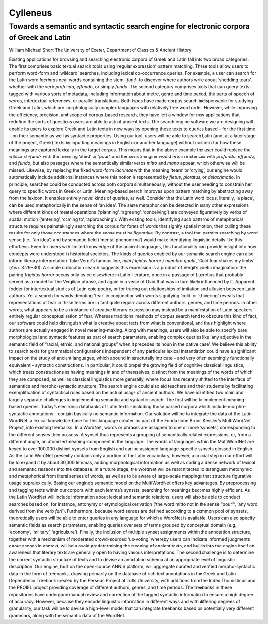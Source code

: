=========
Cylleneus
=========

Towards a semantic and syntactic search engine for electronic corpora of Greek and Latin
----------------------------------------------------------------------------------------

William Michael Short
The University of Exeter, Department of Classics & Ancient History


Existing applications for browsing and searching electronic corpora of Greek and Latin fall into
two broad categories. The first comprises basic textual search tools using ‘regular expression’
pattern matching. These tools allow users to perform word-form and ‘wildcard’ searches,
including lexical co-occurrence queries. For example, a user can search for the Latin word
*lacrimas* near words containing the stem *-fund-* to discover where authors write about
‘shedding tears’, whether with the verb *profundo*, *effundo*, or simply *fundo*. The second category
comprises tools that can query texts tagged with various sorts of metadata, including
information about metre, genre and time period, the parts of speech of words, intertextual
references, or parallel translations. Both types have made corpus search indispensable for
studying Greek and Latin, which are morphologically complex languages with relatively free
word order. However, while improving the efficiency, precision, and scope of corpus-based
research, they have left a window for new applications that redefine the sorts of questions users
are able to ask of ancient texts.
The search engine software we are designing will enable its users to explore Greek and Latin
texts in new ways by opening these texts to queries based – for the first time – on their semantic
as well as syntactic properties. Using our tool, users will be able to search Latin (and, at a later
stage of the project, Greek) texts by inputting meanings in English (or another language)
without concern for how these meanings are captured lexically in the target corpus. This means
that in the above example the user could replace the wildcard *-fund-* with the meaning ‘shed’
or ‘pour’, and the search engine would return instances with *profundo*, *effundo*, and *fundo*, but
also passages where the semantically similar verbs *mitto* and *mano* appear, which otherwise
will be missed. Likewise, by replacing the fixed word-form *lacrimas* with the meaning ‘tears’ or
‘crying’, our engine would automatically include additional instances where this notion is
represented by *fletus*, *ploratus*, or *delacrimatio*. In principle, searches could be conducted across
both corpora simultaneously, without the user needing to constrain her query to specific words
in Greek or Latin.
Meaning-based search improves upon pattern matching by abstracting away from the
lexicon. It enables entirely novel kinds of queries, as well. Consider that the Latin word locus,
literally, ‘a place’, can be used metaphorically in the sense of ‘an idea’. The same metaphor can
be detected in many other expressions where different kinds of mental operations (‘planning’,
‘agreeing’, ‘conceiving’) are conveyed figuratively by verbs of spatial motion (‘entering’,
‘coming to’, ‘approaching’). With existing tools, identifying such patterns of metaphorical
structure requires painstakingly searching the corpus for forms of words that signify spatial
motion, then culling these results for only those occurrences where the sense must be
figurative. By contrast, a tool that permits searching by word sense (i.e., ‘an idea’) and by
semantic field (‘mental phenomena’) would make identifying linguistic details like this
effortless. Even for users with limited knowledge of the ancient languages, this functionality can
provide insight into how concepts were understood in historical societies.
The kinds of queries enabled by our semantic search engine can also inform literary
interpretation. Take Vergil’s famous line, *mihi frigidus horror / membra quatit*, ‘Cold fear shakes
my limbs’ (*Aen*. 3.29‒30). A simple collocation search suggests this expression is a product of
Vergil’s poetic imagination: the pairing *frigidus horror* occurs only twice elsewhere in Latin
literature, once in a passage of Lucretius that probably served as a model for the Vergilian
phrase, and again in a verse of Ovid that was in turn likely influenced by it. Apparent fodder for
intertextual studies of Latin epic poetry, or for tracing out relationships of imitation and allusion
between Latin authors. Yet a search for words denoting ‘fear’ in conjunction with words
signifying ‘cold’ or ‘shivering’ reveals that representations of fear in these terms are in fact
quite regular across different authors, genres, and time periods. In other words, what appears
to be an instance of creative literary expression may instead be a manifestation of Latin
speakers’ entirely regular conceptualisation of fear. Whereas traditional methods of corpus
search tend to obscure this kind of fact, our software could help distinguish what is creative
about texts from what is conventional, and thus highlight where authors are actually engaged
in novel meaning-making.
Along with meanings, users will also be able to specify bare morphological and syntactic
features as part of search parameters, enabling complex queries like ‘any adjective in the
semantic field of “racial, ethnic, and national groups” when it precedes its noun in the dative
case’. We believe this ability to search texts for grammatical configurations independent of any
particular lexical instantiation could have a significant impact on the study of ancient languages,
which abound in structurally intricate – and very often seemingly functionally equivalent –
syntactic constructions. In particular, it could propel the growing field of cognitive classical
linguistics, which treats constructions as having meanings in and of themselves, distinct from the
meanings of the words of which they are composed, as well as classical linguistics more
generally, where focus has recently shifted to the interface of semantics and morpho-syntactic
structure. The search engine could also aid teachers and their students by facilitating
exemplification of syntactical rules based on the actual usage of ancient authors.
We have identified two main and largely separate challenges to implementing semantic and
syntactic search. The first will be to implement meaning-based queries. Today’s electronic
databanks of Latin texts – including those parsed corpora which include morpho-syntactic
annotations – contain basically no semantic information. Our solution will be to integrate the
data of the Latin WordNet, a lexical knowledge-base for this language created as part of the
Fondazione Bruno Kessler’s MultiWordNet Project, into existing treebanks. In a WordNet, words
or phrases are assigned to one or more ‘synsets’, corresponding to the different senses they
possess. A synset thus represents a grouping of semantically related expressions, or, from a
different angle, an atomized meaning-component in the language. The words of languages
within the MultiWordNet are keyed to over 100,000 distinct synsets from English and can be
assigned language-specific synsets glossed in English. As the Latin WordNet presently contains
only a portion of the Latin vocabulary, however, a crucial step in our effort will be to expand it
by about 30,000 lemmas, adding morphological information as well as coding a dense network
of lexical and semantic relations into the database. In a future stage, the WordNet will be
rearchitected to distinguish metonymic and metaphorical from literal senses of words, as well
as to be aware of large-scale mappings that structure figurative usage supralexically.
Basing our engine’s semantic model on the MultiWordNet offers key advantages. By preprocessing
and tagging texts within our corpora with each lemma’s synsets, searching for
meanings becomes highly efficient. As the Latin WordNet will include information about lexical
and semantic relations, users will also be able to conduct searches based on, for instance,
antonymy or etymological derivation (‘the word mitto not in the sense “pour”’, ‘any word
derived from the verb *fari*’). Furthermore, because word senses are defined according to a
common pool of synsets, theoretically users will be able to enter queries in any language for
which a WordNet is available. Users can also specify semantic fields as search parameters,
enabling queries over sets of terms grouped by conceptual domain (e.g., ‘economy’, ‘military’,
‘agriculture’). Finally, the inclusion of multiple synset assignments within the annotation
structure, together with a mechanism of moderated crowd-sourced ‘up-voting’ whereby users
can indicate informed judgments about senses in context, will help avoid predetermining the
meaning of ancient texts, and builds into the engine itself an awareness that literary texts are
generally open to having various interpretations.
The second challenge is to determine the correct syntactic structure of texts and to devise
an annotation schema at an appropriate level of linguistic description. Our engine, built on the
open-source ANNIS platform, will aggregate curated and verified morpho-syntactic data in the
form of treebanks, drawing primarily on the database of rich text annotations in the Greek and
Latin Dependency Treebank created by the Perseus Project at Tufts University, with additions
from the Index Thomisticus and the PROIEL project providing coverage of different authors,
genres, and time periods. The treebanks in these repositories have undergone manual review
and correction of the tagged syntactic information to ensure a high degree of accuracy.
However, because they encode linguistic information in different ways and with differing
degrees of granularity, our task will be to devise a high-level model that can integrate treebanks
based on potentially very different grammars, along with the semantic data of the WordNet.
